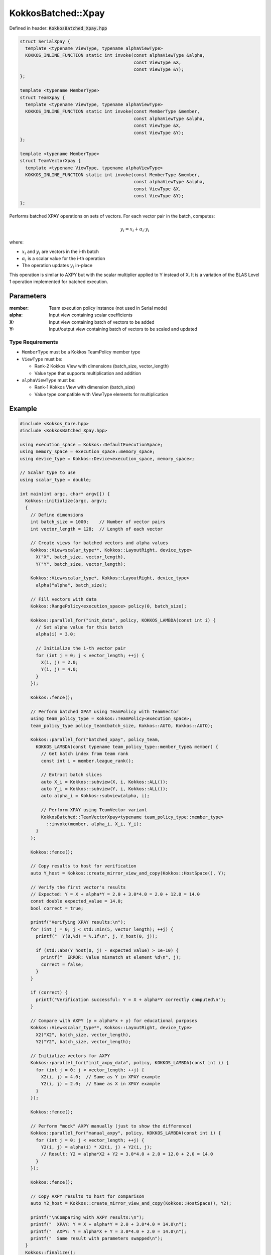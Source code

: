 KokkosBatched::Xpay
###################

Defined in header: :code:`KokkosBatched_Xpay.hpp`

.. code:: c++

    struct SerialXpay {
      template <typename ViewType, typename alphaViewType>
      KOKKOS_INLINE_FUNCTION static int invoke(const alphaViewType &alpha, 
                                               const ViewType &X, 
                                               const ViewType &Y);
    };

    template <typename MemberType>
    struct TeamXpay {
      template <typename ViewType, typename alphaViewType>
      KOKKOS_INLINE_FUNCTION static int invoke(const MemberType &member, 
                                               const alphaViewType &alpha, 
                                               const ViewType &X, 
                                               const ViewType &Y);
    };

    template <typename MemberType>
    struct TeamVectorXpay {
      template <typename ViewType, typename alphaViewType>
      KOKKOS_INLINE_FUNCTION static int invoke(const MemberType &member, 
                                               const alphaViewType &alpha, 
                                               const ViewType &X, 
                                               const ViewType &Y);
    };

Performs batched XPAY operations on sets of vectors. For each vector pair in the batch, computes:

.. math::

   y_i = x_i + \alpha_i \cdot y_i

where:

- :math:`x_i` and :math:`y_i` are vectors in the i-th batch
- :math:`\alpha_i` is a scalar value for the i-th operation
- The operation updates :math:`y_i` in-place

This operation is similar to AXPY but with the scalar multiplier applied to Y instead of X. It is a variation of the BLAS Level 1 operation implemented for batched execution.

Parameters
==========

:member: Team execution policy instance (not used in Serial mode)
:alpha: Input view containing scalar coefficients
:X: Input view containing batch of vectors to be added
:Y: Input/output view containing batch of vectors to be scaled and updated

Type Requirements
-----------------

- ``MemberType`` must be a Kokkos TeamPolicy member type
- ``ViewType`` must be:

  - Rank-2 Kokkos View with dimensions (batch_size, vector_length)
  - Value type that supports multiplication and addition

- ``alphaViewType`` must be:

  - Rank-1 Kokkos View with dimension (batch_size)
  - Value type compatible with ViewType elements for multiplication

Example
=======

.. code:: cpp

    #include <Kokkos_Core.hpp>
    #include <KokkosBatched_Xpay.hpp>

    using execution_space = Kokkos::DefaultExecutionSpace;
    using memory_space = execution_space::memory_space;
    using device_type = Kokkos::Device<execution_space, memory_space>;
    
    // Scalar type to use
    using scalar_type = double;
    
    int main(int argc, char* argv[]) {
      Kokkos::initialize(argc, argv);
      {
        // Define dimensions
        int batch_size = 1000;    // Number of vector pairs
        int vector_length = 128;  // Length of each vector
        
        // Create views for batched vectors and alpha values
        Kokkos::View<scalar_type**, Kokkos::LayoutRight, device_type> 
          X("X", batch_size, vector_length),
          Y("Y", batch_size, vector_length);
        
        Kokkos::View<scalar_type*, Kokkos::LayoutRight, device_type>
          alpha("alpha", batch_size);
        
        // Fill vectors with data
        Kokkos::RangePolicy<execution_space> policy(0, batch_size);
        
        Kokkos::parallel_for("init_data", policy, KOKKOS_LAMBDA(const int i) {
          // Set alpha value for this batch
          alpha(i) = 3.0;
          
          // Initialize the i-th vector pair
          for (int j = 0; j < vector_length; ++j) {
            X(i, j) = 2.0;
            Y(i, j) = 4.0;
          }
        });
        
        Kokkos::fence();
        
        // Perform batched XPAY using TeamPolicy with TeamVector
        using team_policy_type = Kokkos::TeamPolicy<execution_space>;
        team_policy_type policy_team(batch_size, Kokkos::AUTO, Kokkos::AUTO);
        
        Kokkos::parallel_for("batched_xpay", policy_team, 
          KOKKOS_LAMBDA(const typename team_policy_type::member_type& member) {
            // Get batch index from team rank
            const int i = member.league_rank();
            
            // Extract batch slices
            auto X_i = Kokkos::subview(X, i, Kokkos::ALL());
            auto Y_i = Kokkos::subview(Y, i, Kokkos::ALL());
            auto alpha_i = Kokkos::subview(alpha, i);
            
            // Perform XPAY using TeamVector variant
            KokkosBatched::TeamVectorXpay<typename team_policy_type::member_type>
              ::invoke(member, alpha_i, X_i, Y_i);
          }
        );
        
        Kokkos::fence();
        
        // Copy results to host for verification
        auto Y_host = Kokkos::create_mirror_view_and_copy(Kokkos::HostSpace(), Y);
        
        // Verify the first vector's results
        // Expected: Y = X + alpha*Y = 2.0 + 3.0*4.0 = 2.0 + 12.0 = 14.0
        const double expected_value = 14.0;
        bool correct = true;
        
        printf("Verifying XPAY results:\n");
        for (int j = 0; j < std::min(5, vector_length); ++j) {
          printf("  Y(0,%d) = %.1f\n", j, Y_host(0, j));
          
          if (std::abs(Y_host(0, j) - expected_value) > 1e-10) {
            printf("  ERROR: Value mismatch at element %d\n", j);
            correct = false;
          }
        }
        
        if (correct) {
          printf("Verification successful: Y = X + alpha*Y correctly computed\n");
        }
        
        // Compare with AXPY (y = alpha*x + y) for educational purposes
        Kokkos::View<scalar_type**, Kokkos::LayoutRight, device_type> 
          X2("X2", batch_size, vector_length),
          Y2("Y2", batch_size, vector_length);
          
        // Initialize vectors for AXPY
        Kokkos::parallel_for("init_axpy_data", policy, KOKKOS_LAMBDA(const int i) {
          for (int j = 0; j < vector_length; ++j) {
            X2(i, j) = 4.0;  // Same as Y in XPAY example
            Y2(i, j) = 2.0;  // Same as X in XPAY example
          }
        });
        
        Kokkos::fence();
        
        // Perform "mock" AXPY manually (just to show the difference)
        Kokkos::parallel_for("manual_axpy", policy, KOKKOS_LAMBDA(const int i) {
          for (int j = 0; j < vector_length; ++j) {
            Y2(i, j) = alpha(i) * X2(i, j) + Y2(i, j);
            // Result: Y2 = alpha*X2 + Y2 = 3.0*4.0 + 2.0 = 12.0 + 2.0 = 14.0
          }
        });
        
        Kokkos::fence();
        
        // Copy AXPY results to host for comparison
        auto Y2_host = Kokkos::create_mirror_view_and_copy(Kokkos::HostSpace(), Y2);
        
        printf("\nComparing with AXPY results:\n");
        printf("  XPAY: Y = X + alpha*Y = 2.0 + 3.0*4.0 = 14.0\n");
        printf("  AXPY: Y = alpha*X + Y = 3.0*4.0 + 2.0 = 14.0\n");
        printf("  Same result with parameters swapped\n");
      }
      Kokkos::finalize();
      return 0;
    }
